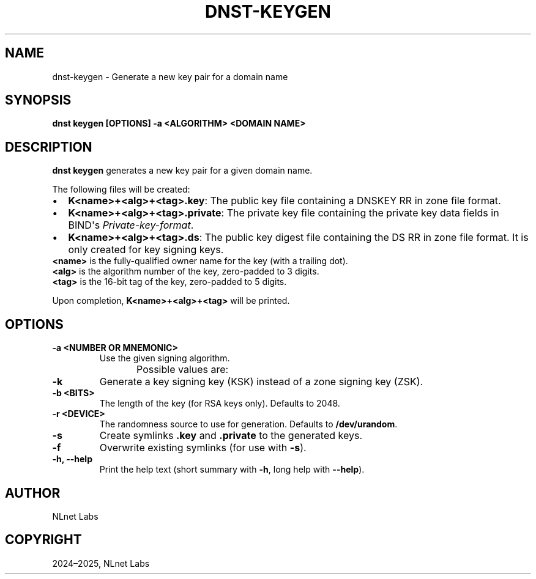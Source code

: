 .\" Man page generated from reStructuredText.
.
.
.nr rst2man-indent-level 0
.
.de1 rstReportMargin
\\$1 \\n[an-margin]
level \\n[rst2man-indent-level]
level margin: \\n[rst2man-indent\\n[rst2man-indent-level]]
-
\\n[rst2man-indent0]
\\n[rst2man-indent1]
\\n[rst2man-indent2]
..
.de1 INDENT
.\" .rstReportMargin pre:
. RS \\$1
. nr rst2man-indent\\n[rst2man-indent-level] \\n[an-margin]
. nr rst2man-indent-level +1
.\" .rstReportMargin post:
..
.de UNINDENT
. RE
.\" indent \\n[an-margin]
.\" old: \\n[rst2man-indent\\n[rst2man-indent-level]]
.nr rst2man-indent-level -1
.\" new: \\n[rst2man-indent\\n[rst2man-indent-level]]
.in \\n[rst2man-indent\\n[rst2man-indent-level]]u
..
.TH "DNST-KEYGEN" "1" "Jun 02, 2025" "0.1.0-rc1" "dnst"
.SH NAME
dnst-keygen \- Generate a new key pair for a domain name
.SH SYNOPSIS
.sp
\fBdnst keygen\fP \fB[OPTIONS]\fP \fB\-a <ALGORITHM>\fP \fB<DOMAIN NAME>\fP
.SH DESCRIPTION
.sp
\fBdnst keygen\fP generates a new key pair for a given domain name.
.sp
The following files will be created:
.INDENT 0.0
.IP \(bu 2
\fBK<name>+<alg>+<tag>.key\fP: The public key file containing a DNSKEY RR in
zone file format.
.IP \(bu 2
\fBK<name>+<alg>+<tag>.private\fP: The private key file containing the private
key data fields in BIND\(aqs \fIPrivate\-key\-format\fP\&.
.IP \(bu 2
\fBK<name>+<alg>+<tag>.ds\fP: The public key digest file containing the DS RR
in zone file format. It is only created for key signing keys.
.UNINDENT
.nf
\fB<name>\fP is the fully\-qualified owner name for the key (with a trailing dot).
\fB<alg>\fP is the algorithm number of the key, zero\-padded to 3 digits.
\fB<tag>\fP is the 16\-bit tag of the key, zero\-padded to 5 digits.
.fi
.sp
.sp
Upon completion, \fBK<name>+<alg>+<tag>\fP will be printed.
.SH OPTIONS
.INDENT 0.0
.TP
.B \-a <NUMBER OR MNEMONIC>
Use the given signing algorithm.
.sp
Possible values are:
.TS
center;
|l|l|l|.
_
T{
\fBMnemonic\fP
T}	T{
\fBNumber\fP
T}	T{
\fBDescription\fP
T}
_
T{
\fBlist\fP
T}	T{
T}	T{
List available algorithms
T}
_
T{
\fBRSASHA256\fP
T}	T{
8
T}	T{
RSA with SHA\-256
T}
_
T{
\fBECDSAP256SHA256\fP
T}	T{
13
T}	T{
ECDSA P\-256 with SHA\-256
T}
_
T{
\fBECDSAP384SHA384\fP
T}	T{
14
T}	T{
ECDSA P\-384 with SHA\-384
T}
_
T{
\fBED25519\fP
T}	T{
15
T}	T{
ED25519
T}
_
T{
\fBED448\fP
T}	T{
16
T}	T{
ED448
T}
_
.TE
.UNINDENT
.INDENT 0.0
.TP
.B \-k
Generate a key signing key (KSK) instead of a zone signing key (ZSK).
.UNINDENT
.INDENT 0.0
.TP
.B \-b <BITS>
The length of the key (for RSA keys only). Defaults to 2048.
.UNINDENT
.INDENT 0.0
.TP
.B \-r <DEVICE>
The randomness source to use for generation. Defaults to \fB/dev/urandom\fP\&.
.UNINDENT
.INDENT 0.0
.TP
.B \-s
Create symlinks \fB\&.key\fP and \fB\&.private\fP to the generated keys.
.UNINDENT
.INDENT 0.0
.TP
.B \-f
Overwrite existing symlinks (for use with \fB\-s\fP).
.UNINDENT
.INDENT 0.0
.TP
.B \-h, \-\-help
Print the help text (short summary with \fB\-h\fP, long help with
\fB\-\-help\fP).
.UNINDENT
.SH AUTHOR
NLnet Labs
.SH COPYRIGHT
2024–2025, NLnet Labs
.\" Generated by docutils manpage writer.
.
